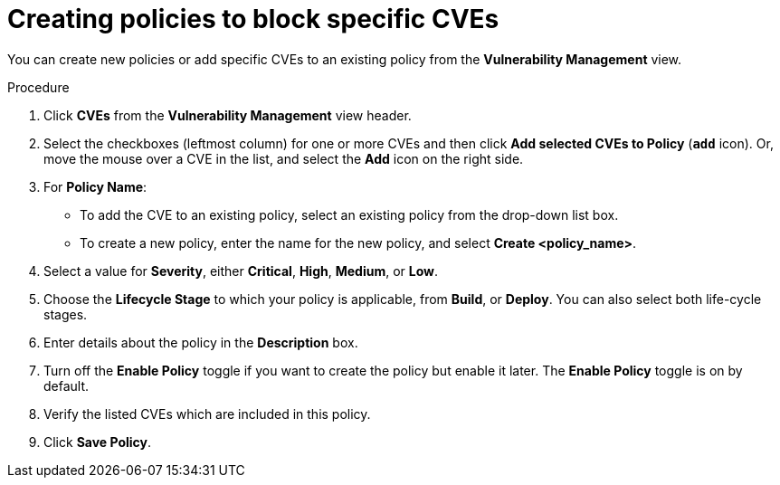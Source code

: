 // Module included in the following assemblies:
//
// * operating/manage-vulnerabilities.adoc
:_module-type: PROCEDURE
[id="create-policies-to-block-specific-cves_{context}"]
= Creating policies to block specific CVEs

You can create new policies or add specific CVEs to an existing policy from the *Vulnerability Management* view.

.Procedure

. Click *CVEs* from the *Vulnerability Management* view header.
. Select the checkboxes (leftmost column) for one or more CVEs and then click *Add selected CVEs to Policy* (*`add`* icon).
Or, move the mouse over a CVE in the list, and select the *Add* icon on the right side.

. For *Policy Name*:
** To add the CVE to an existing policy, select an existing policy from the drop-down list box.
** To create a new policy, enter the name for the new policy, and select *Create  <policy_name>*.
. Select a value for *Severity*, either *Critical*, *High*, *Medium*, or *Low*.
. Choose the *Lifecycle Stage* to which your policy is applicable, from *Build*, or *Deploy*.
You can also select both life-cycle stages.
. Enter details about the policy in the *Description* box.
. Turn off the *Enable Policy* toggle if you want to create the policy but enable it later.
The *Enable Policy* toggle is on by default.
. Verify the listed CVEs which are included in this policy.
. Click *Save Policy*.
